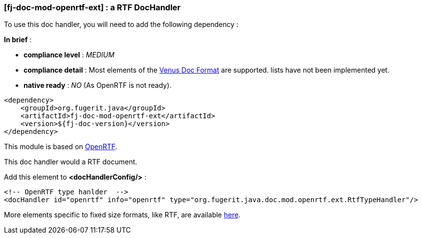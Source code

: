 <<<
[#doc-handler-mod-openrtf-ext]
=== [fj-doc-mod-openrtf-ext] : a RTF DocHandler

To use this doc handler, you will need to add the following dependency :

*In brief* :

- *compliance level* : _MEDIUM_
- *compliance detail* : Most elements of the link:#doc-format-entry-point[Venus Doc Format] are supported. lists have not been implemented yet.
- *native ready* : _NO_ (As OpenRTF is not ready).

[source,xml]
----
<dependency>
    <groupId>org.fugerit.java</groupId>
    <artifactId>fj-doc-mod-openrtf-ext</artifactId>
    <version>${fj-doc-version}</version>
</dependency>
----

This module is based on link:https://github.com/LibrePDF/OpenRTF[OpenRTF].

This doc handler would a RTF document.

Add this element to *<docHandlerConfig/>* :

[source,xml]
----
<!-- OpenRTF type hanlder  -->
<docHandler id="openrtf" info="openrtf" type="org.fugerit.java.doc.mod.openrtf.ext.RtfTypeHandler"/>
----

More elements specific to fixed size formats, like RTF, are available link:https://venusdocs.fugerit.org/docs/html/doc_meta_info.html#meta_fixed[here].

